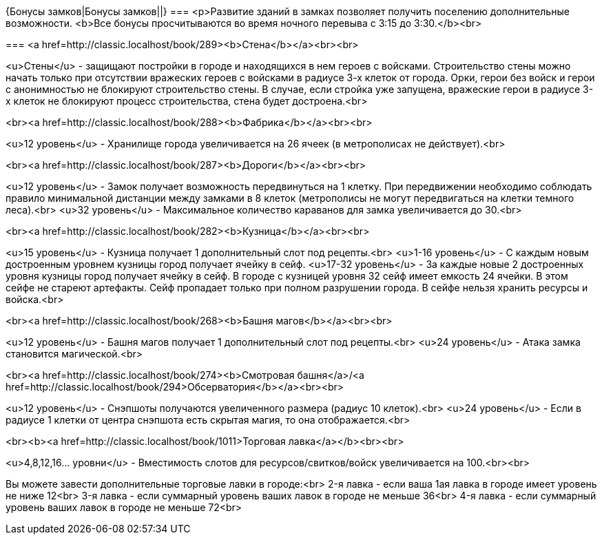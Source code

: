{Бонусы замков|Бонусы замков||}
===
<p>Развитие зданий в замках позволяет получить поселению дополнительные возможности.
<b>Все бонусы просчитываются во время ночного перевыва с 3:15 до 3:30.</b><br>

===
<a href=http://classic.localhost/book/289><b>Стена</b></a><br><br>

<u>Стены</u> - защищают постройки в городе и находящихся в нем героев с войсками. Строительство стены можно начать только при отсутствии вражеских героев с войсками в радиусе 3-х клеток от города. Орки, герои без войск и герои с анонимностью не блокируют строительство стены. В случае, если стройка уже запущена, вражеские герои в радиусе 3-х клеток не блокируют процесс строительства, стена будет достроена.<br>


<br><a href=http://classic.localhost/book/288><b>Фабрика</b></a><br><br>

<u>12 уровень</u> - Хранилище города увеличивается на 26 ячеек (в метрополисах не действует).<br>

<br><a href=http://classic.localhost/book/287><b>Дороги</b></a><br><br>

<u>12 уровень</u> - Замок получает возможность передвинуться на 1 клетку. При передвижении необходимо соблюдать правило минимальной дистанции между замками в 8 клеток (метрополисы не могут передвигаться на клетки темного леса).<br>
<u>32 уровень</u> - Максимальное количество караванов для замка увеличивается до 30.<br>

<br><a href=http://classic.localhost/book/282><b>Кузница</b></a><br><br>

<u>15 уровень</u> - Кузница получает 1 дополнительный слот под рецепты.<br>
<u>1-16 уровень</u> - С каждым новым достроенным уровнем кузницы город получает ячейку в сейф.
<u>17-32 уровень</u> - За каждые новые 2 достроенных уровня кузницы город получает ячейку в сейф. В городе с кузницей уровня 32 сейф имеет емкость 24 ячейки.
В этом сейфе не стареют артефакты. Сейф пропадает только при полном разрушении города. В сейфе нельзя хранить ресурсы и войска.<br>


<br><a href=http://classic.localhost/book/268><b>Башня магов</b></a><br><br>

<u>12 уровень</u> - Башня магов получает 1 дополнительный слот под рецепты.<br>
<u>24 уровень</u> - Атака замка становится магической.<br>

<br><a href=http://classic.localhost/book/274><b>Смотровая башня</a>/<a href=http://classic.localhost/book/294>Обсерватория</b></a><br><br>

<u>12 уровень</u> - Снэпшоты получаются увеличенного размера (радиус 10 клеток).<br>
<u>24 уровень</u> - Если в радиусе 1 клетки от центра снэпшота есть скрытая магия, то она отображается.<br>


<br><b><a href=http://classic.localhost/book/1011>Торговая лавка</a></b><br><br>

<u>4,8,12,16... уровни</u> - Вместимость слотов для ресурсов/свитков/войск увеличивается на 100.<br><br>

Вы можете завести дополнительные торговые лавки в городе:<br>
2-я лавка - если ваша 1ая лавка в городе имеет уровень не ниже 12<br>
3-я лавка - если суммарный уровень ваших лавок в городе не меньше 36<br>
4-я лавка - если суммарный уровень ваших лавок в городе не меньше 72<br>